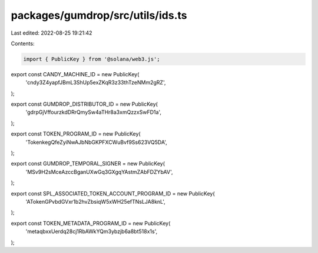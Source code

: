 packages/gumdrop/src/utils/ids.ts
=================================

Last edited: 2022-08-25 19:21:42

Contents:

.. code-block:: ts

    import { PublicKey } from '@solana/web3.js';

export const CANDY_MACHINE_ID = new PublicKey(
  'cndy3Z4yapfJBmL3ShUp5exZKqR3z33thTzeNMm2gRZ',
);

export const GUMDROP_DISTRIBUTOR_ID = new PublicKey(
  'gdrpGjVffourzkdDRrQmySw4aTHr8a3xmQzzxSwFD1a',
);

export const TOKEN_PROGRAM_ID = new PublicKey(
  'TokenkegQfeZyiNwAJbNbGKPFXCWuBvf9Ss623VQ5DA',
);

export const GUMDROP_TEMPORAL_SIGNER = new PublicKey(
  'MSv9H2sMceAzccBganUXwGq3GXgqYAstmZAbFDZYbAV',
);

export const SPL_ASSOCIATED_TOKEN_ACCOUNT_PROGRAM_ID = new PublicKey(
  'ATokenGPvbdGVxr1b2hvZbsiqW5xWH25efTNsLJA8knL',
);

export const TOKEN_METADATA_PROGRAM_ID = new PublicKey(
  'metaqbxxUerdq28cj1RbAWkYQm3ybzjb6a8bt518x1s',
);


